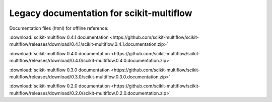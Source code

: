 Legacy documentation for scikit-multiflow
==========================================

Documentation files (html) for offline reference:

:download:`scikit-multiflow 0.4.1 documentation <https://github.com/scikit-multiflow/scikit-multiflow/releases/download/0.4.1/scikit-multiflow.0.4.1.documentation.zip>`

:download:`scikit-multiflow 0.4.0 documentation <https://github.com/scikit-multiflow/scikit-multiflow/releases/download/0.4.0/scikit-multiflow.0.4.0.documentation.zip>`

:download:`scikit-multiflow 0.3.0 documentation <https://github.com/scikit-multiflow/scikit-multiflow/releases/download/0.3.0/scikit-multiflow.0.3.0.documentation.zip>`

:download:`scikit-multiflow 0.2.0 documentation <https://github.com/scikit-multiflow/scikit-multiflow/releases/download/0.2.0/scikit-multiflow.0.2.0.documentation.zip>`
